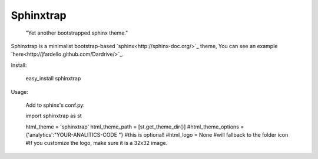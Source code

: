 Sphinxtrap
----------

    | "Yet another bootstrapped sphinx theme."

Sphinxtrap is a minimalist bootstrap-based `sphinx<http://sphinx-doc.org/>`_ theme,
You can see an example `here<http://jfardello.github.com/Dardrive/>`_.

Install:

    easy_install sphinxtrap

Usage:

    Add to sphinx's conf.py:

    import sphinxtrap as st

    html_theme = 'sphinxtrap'
    html_theme_path = [st.get_theme_dir()]
    #html_theme_options = {'analytics':"YOUR-ANALITICS-CODE "} #this is optional!
    #html_logo = None #will fallback to the folder icon
    #If you customize the logo, make sure it is a 32x32 image.
